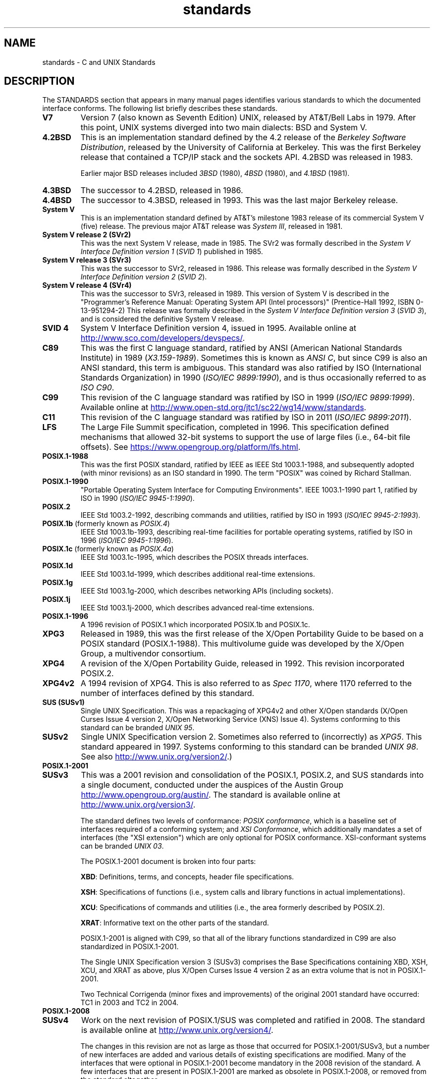 .\" Copyright (c) 2006, Michael Kerrisk <mtk.manpages@gmail.com>
.\"
.\" SPDX-License-Identifier: GPL-2.0-or-later
.\"
.TH standards 7 (date) "Linux man-pages (unreleased)"
.SH NAME
standards \- C and UNIX Standards
.SH DESCRIPTION
The STANDARDS section that appears in many manual pages identifies
various standards to which the documented interface conforms.
The following list briefly describes these standards.
.TP
.B V7
Version 7 (also known as Seventh Edition) UNIX,
released by AT&T/Bell Labs in 1979.
After this point, UNIX systems diverged into two main dialects:
BSD and System V.
.TP
.B 4.2BSD
This is an implementation standard defined by the 4.2 release
of the
.IR "Berkeley Software Distribution",
released by the University of California at Berkeley.
This was the first Berkeley release that contained a TCP/IP
stack and the sockets API.
4.2BSD was released in 1983.
.IP
Earlier major BSD releases included
.I 3BSD
(1980),
.I 4BSD
(1980),
and
.I 4.1BSD
(1981).
.TP
.B 4.3BSD
The successor to 4.2BSD, released in 1986.
.TP
.B 4.4BSD
The successor to 4.3BSD, released in 1993.
This was the last major Berkeley release.
.TP
.B System V
This is an implementation standard defined by AT&T's milestone 1983
release of its commercial System V (five) release.
The previous major AT&T release was
.IR "System III" ,
released in 1981.
.TP
.B System V release 2 (SVr2)
This was the next System V release, made in 1985.
The SVr2 was formally described in the
.I "System V Interface Definition version 1"
.RI ( "SVID 1" )
published in 1985.
.TP
.B System V release 3 (SVr3)
This was the successor to SVr2, released in 1986.
This release was formally described in the
.I "System V Interface Definition version 2"
.RI ( "SVID 2" ).
.TP
.B System V release 4 (SVr4)
This was the successor to SVr3, released in 1989.
This version of System V is described in the "Programmer's Reference
Manual: Operating System API (Intel processors)" (Prentice-Hall
1992, ISBN 0-13-951294-2)
This release was formally described in the
.I "System V Interface Definition version 3"
.RI ( "SVID 3" ),
and is considered the definitive System V release.
.TP
.B SVID 4
System V Interface Definition version 4, issued in 1995.
Available online at
.UR http://www.sco.com\:/developers\:/devspecs/
.UE .
.TP
.B C89
This was the first C language standard, ratified by ANSI
(American National Standards Institute) in 1989
.RI ( X3.159-1989 ).
Sometimes this is known as
.IR "ANSI C" ,
but since C99 is also an
ANSI standard, this term is ambiguous.
This standard was also ratified by
ISO (International Standards Organization) in 1990
.RI ( "ISO/IEC 9899:1990" ),
and is thus occasionally referred to as
.IR "ISO C90" .
.TP
.B C99
This revision of the C language standard was ratified by ISO in 1999
.RI ( "ISO/IEC 9899:1999" ).
Available online at
.UR http://www.open\-std.org\:/jtc1\:/sc22\:/wg14\:/www\:/standards
.UE .
.TP
.B C11
This revision of the C language standard was ratified by ISO in 2011
.RI ( "ISO/IEC 9899:2011" ).
.TP
.B LFS
The Large File Summit specification, completed in 1996.
This specification defined mechanisms that allowed 32-bit systems
to support the use of large files (i.e., 64-bit file offsets).
See
.UR https://www.opengroup.org\:/platform\:/lfs.html
.UE .
.TP
.B POSIX.1-1988
This was the first POSIX standard,
ratified by IEEE as IEEE Std 1003.1-1988,
and subsequently adopted (with minor revisions) as an ISO standard in 1990.
The term "POSIX" was coined by Richard Stallman.
.TP
.B POSIX.1-1990
"Portable Operating System Interface for Computing Environments".
IEEE 1003.1-1990 part 1, ratified by ISO in 1990
.RI ( "ISO/IEC 9945-1:1990" ).
.TP
.B POSIX.2
IEEE Std 1003.2-1992,
describing commands and utilities, ratified by ISO in 1993
.RI ( "ISO/IEC 9945-2:1993" ).
.TP
.BR POSIX.1b " (formerly known as \fIPOSIX.4\fP)"
IEEE Std 1003.1b-1993,
describing real-time facilities
for portable operating systems, ratified by ISO in 1996
.RI ( "ISO/IEC 9945-1:1996" ).
.TP
.BR POSIX.1c " (formerly known as \fIPOSIX.4a\fP)"
IEEE Std 1003.1c-1995, which describes the POSIX threads interfaces.
.TP
.B POSIX.1d
IEEE Std 1003.1d-1999, which describes additional real-time extensions.
.TP
.B POSIX.1g
IEEE Std 1003.1g-2000, which describes networking APIs (including sockets).
.TP
.B POSIX.1j
IEEE Std 1003.1j-2000, which describes advanced real-time extensions.
.TP
.B POSIX.1-1996
A 1996 revision of POSIX.1 which incorporated POSIX.1b and POSIX.1c.
.TP
.B XPG3
Released in 1989, this was the first release of the X/Open
Portability Guide to be based on a POSIX standard (POSIX.1-1988).
This multivolume guide was developed by the X/Open Group,
a multivendor consortium.
.TP
.B XPG4
A revision of the X/Open Portability Guide, released in 1992.
This revision incorporated POSIX.2.
.TP
.B XPG4v2
A 1994 revision of XPG4.
This is also referred to as
.IR "Spec 1170" ,
where 1170 referred to the number of interfaces
defined by this standard.
.TP
.B "SUS (SUSv1)"
Single UNIX Specification.
This was a repackaging of XPG4v2 and other X/Open standards
(X/Open Curses Issue 4 version 2,
X/Open Networking Service (XNS) Issue 4).
Systems conforming to this standard can be branded
.IR "UNIX 95" .
.TP
.B SUSv2
Single UNIX Specification version 2.
Sometimes also referred to (incorrectly) as
.IR XPG5 .
This standard appeared in 1997.
Systems conforming to this standard can be branded
.IR "UNIX 98" .
See also
.UR http://www.unix.org\:/version2/
.UE .)
.TP
.B POSIX.1-2001
.TQ
.B SUSv3
This was a 2001 revision and consolidation of the
POSIX.1, POSIX.2, and SUS standards into a single document,
conducted under the auspices of the Austin Group
.UR http://www.opengroup.org\:/austin/
.UE .
The standard is available online at
.UR http://www.unix.org\:/version3/
.UE .
.IP
The standard defines two levels of conformance:
.IR "POSIX conformance" ,
which is a baseline set of interfaces required of a conforming system;
and
.IR "XSI Conformance",
which additionally mandates a set of interfaces
(the "XSI extension") which are only optional for POSIX conformance.
XSI-conformant systems can be branded
.IR "UNIX 03" .
.IP
The POSIX.1-2001 document is broken into four parts:
.IP
.BR XBD :
Definitions, terms, and concepts, header file specifications.
.IP
.BR XSH :
Specifications of functions (i.e., system calls and library
functions in actual implementations).
.IP
.BR XCU :
Specifications of commands and utilities
(i.e., the area formerly described by POSIX.2).
.IP
.BR XRAT :
Informative text on the other parts of the standard.
.IP
POSIX.1-2001 is aligned with C99, so that all of the
library functions standardized in C99 are also
standardized in POSIX.1-2001.
.IP
The Single UNIX Specification version 3 (SUSv3) comprises the
Base Specifications containing XBD, XSH, XCU, and XRAT as above,
plus X/Open Curses Issue 4 version 2 as an extra volume that is
not in POSIX.1-2001.
.IP
Two Technical Corrigenda (minor fixes and improvements)
of the original 2001 standard have occurred:
TC1 in 2003
and TC2 in 2004.
.TP
.B POSIX.1-2008
.TQ
.B SUSv4
Work on the next revision of POSIX.1/SUS was completed and
ratified in 2008.
The standard is available online at
.UR http://www.unix.org\:/version4/
.UE .
.IP
The changes in this revision are not as large as those
that occurred for POSIX.1-2001/SUSv3,
but a number of new interfaces are added
and various details of existing specifications are modified.
Many of the interfaces that were optional in
POSIX.1-2001 become mandatory in the 2008 revision of the standard.
A few interfaces that are present in POSIX.1-2001 are marked
as obsolete in POSIX.1-2008, or removed from the standard altogether.
.IP
The revised standard is structured in the same way as its predecessor.
The Single UNIX Specification version 4 (SUSv4) comprises the
Base Specifications containing XBD, XSH, XCU, and XRAT,
plus X/Open Curses Issue 7 as an extra volume that is
not in POSIX.1-2008.
.IP
Again there are two levels of conformance: the baseline
.IR "POSIX Conformance" ,
and
.IR "XSI Conformance" ,
which mandates an additional set of interfaces
beyond those in the base specification.
.IP
In general, where the STANDARDS section of a manual page
lists POSIX.1-2001, it can be assumed that the interface also
conforms to POSIX.1-2008, unless otherwise noted.
.IP
Technical Corrigendum 1 (minor fixes and improvements)
of this standard was released in 2013.
.IP
Technical Corrigendum 2 of this standard was released in 2016.
.IP
Further information can be found on the Austin Group web site,
.UR http://www.opengroup.org\:/austin/
.UE .
.TP
.B SUSv4 2016 edition
This is equivalent to POSIX.1-2008, with the addition of
Technical Corrigenda 1 and 2 and the XCurses specification.
.TP
.B POSIX.1-2017
This revision of POSIX is technically identical to POSIX.1-2008 with
Technical Corrigenda 1 and 2 applied.
.TP
.B SUSv4 2018 edition
This is equivalent to POSIX.1-2017, with the addition of
the XCurses specification.
.PP
The interfaces documented in POSIX.1/SUS are available as
manual pages under sections 0p (header files), 1p (commands),
and 3p (functions);
thus one can write "man 3p open".
.SH SEE ALSO
.BR getconf (1),
.BR confstr (3),
.BR pathconf (3),
.BR sysconf (3),
.BR attributes (7),
.BR feature_test_macros (7),
.BR libc (7),
.BR posixoptions (7),
.BR system_data_types (7)

